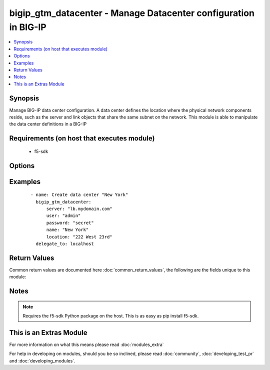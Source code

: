 .. _bigip_gtm_datacenter:


bigip_gtm_datacenter - Manage Datacenter configuration in BIG-IP
++++++++++++++++++++++++++++++++++++++++++++++++++++++++++++++++

.. versionadded:: 2.2


.. contents::
   :local:
   :depth: 1


Synopsis
--------

Manage BIG-IP data center configuration. A data center defines the location where the physical network components reside, such as the server and link objects that share the same subnet on the network. This module is able to manipulate the data center definitions in a BIG-IP


Requirements (on host that executes module)
-------------------------------------------

  * f5-sdk


Options
-------

.. raw:: html

    <table border=1 cellpadding=4>
    <tr>
    <th class="head">parameter</th>
    <th class="head">required</th>
    <th class="head">default</th>
    <th class="head">choices</th>
    <th class="head">comments</th>
    </tr>
            <tr>
    <td>contact<br/><div style="font-size: small;"></div></td>
    <td>no</td>
    <td></td>
        <td><ul></ul></td>
        <td><div>The name of the contact for the data center.</div></td></tr>
            <tr>
    <td>description<br/><div style="font-size: small;"></div></td>
    <td>no</td>
    <td></td>
        <td><ul></ul></td>
        <td><div>The description of the data center.</div></td></tr>
            <tr>
    <td>enabled<br/><div style="font-size: small;"></div></td>
    <td>no</td>
    <td></td>
        <td><ul><li>True</li><li>False</li></ul></td>
        <td><div>Whether the data center should be enabled. At least one of <code>state</code> and <code>enabled</code> are required.</div></td></tr>
            <tr>
    <td>location<br/><div style="font-size: small;"></div></td>
    <td>no</td>
    <td></td>
        <td><ul></ul></td>
        <td><div>The location of the data center.</div></td></tr>
            <tr>
    <td>name<br/><div style="font-size: small;"></div></td>
    <td>yes</td>
    <td></td>
        <td><ul></ul></td>
        <td><div>The name of the data center.</div></td></tr>
            <tr>
    <td>password<br/><div style="font-size: small;"></div></td>
    <td>yes</td>
    <td></td>
        <td><ul></ul></td>
        <td><div>The password for the user account used to connect to the BIG-IP. This option can be omitted if the environment variable <code>F5_PASSWORD</code> is set.</div></td></tr>
            <tr>
    <td>server<br/><div style="font-size: small;"></div></td>
    <td>yes</td>
    <td></td>
        <td><ul></ul></td>
        <td><div>The BIG-IP host. This option can be omitted if the environment variable <code>F5_SERVER</code> is set.</div></td></tr>
            <tr>
    <td>server_port<br/><div style="font-size: small;"> (added in 2.2)</div></td>
    <td>no</td>
    <td>443</td>
        <td><ul></ul></td>
        <td><div>The BIG-IP server port. This option can be omitted if the environment variable <code>F5_SERVER_PORT</code> is set.</div></td></tr>
            <tr>
    <td>state<br/><div style="font-size: small;"></div></td>
    <td>no</td>
    <td></td>
        <td><ul><li>present</li><li>absent</li></ul></td>
        <td><div>The state of the datacenter on the BIG-IP. When <code>present</code>, guarantees that the data center exists. When <code>absent</code> removes the data center from the BIG-IP. <code>enabled</code> will enable the data center and <code>disabled</code> will ensure the data center is disabled. At least one of state and enabled are required.</div></td></tr>
            <tr>
    <td>user<br/><div style="font-size: small;"></div></td>
    <td>yes</td>
    <td></td>
        <td><ul></ul></td>
        <td><div>The username to connect to the BIG-IP with. This user must have administrative privileges on the device. This option can be omitted if the environment variable <code>F5_USER</code> is set.</div></td></tr>
            <tr>
    <td>validate_certs<br/><div style="font-size: small;"> (added in 2.0)</div></td>
    <td>no</td>
    <td>True</td>
        <td><ul><li>True</li><li>False</li></ul></td>
        <td><div>If <code>no</code>, SSL certificates will not be validated. This should only be used on personally controlled sites using self-signed certificates. This option can be omitted if the environment variable <code>F5_VALIDATE_CERTS</code> is set.</div></td></tr>
        </table>
    </br>



Examples
--------

 ::

    - name: Create data center "New York"
      bigip_gtm_datacenter:
          server: "lb.mydomain.com"
          user: "admin"
          password: "secret"
          name: "New York"
          location: "222 West 23rd"
      delegate_to: localhost

Return Values
-------------

Common return values are documented here :doc:`common_return_values`, the following are the fields unique to this module:

.. raw:: html

    <table border=1 cellpadding=4>
    <tr>
    <th class="head">name</th>
    <th class="head">description</th>
    <th class="head">returned</th>
    <th class="head">type</th>
    <th class="head">sample</th>
    </tr>

        <tr>
        <td> location </td>
        <td> The location that is set for the datacenter </td>
        <td align=center> changed </td>
        <td align=center> string </td>
        <td align=center> 222 West 23rd </td>
    </tr>
            <tr>
        <td> contact </td>
        <td> The contact that was set on the datacenter </td>
        <td align=center> changed </td>
        <td align=center> string </td>
        <td align=center> admin@root.local </td>
    </tr>
            <tr>
        <td> enabled </td>
        <td> Whether the datacenter is enabled or not </td>
        <td align=center> changed </td>
        <td align=center> bool </td>
        <td align=center> True </td>
    </tr>
            <tr>
        <td> description </td>
        <td> The description that was set for the datacenter </td>
        <td align=center> changed </td>
        <td align=center> string </td>
        <td align=center> Datacenter in NYC </td>
    </tr>
            <tr>
        <td> name </td>
        <td> Name of the datacenter being manipulated </td>
        <td align=center> changed </td>
        <td align=center> string </td>
        <td align=center> foo </td>
    </tr>
        
    </table>
    </br></br>

Notes
-----

.. note:: Requires the f5-sdk Python package on the host. This is as easy as pip install f5-sdk.


    
This is an Extras Module
------------------------

For more information on what this means please read :doc:`modules_extra`

    
For help in developing on modules, should you be so inclined, please read :doc:`community`, :doc:`developing_test_pr` and :doc:`developing_modules`.

